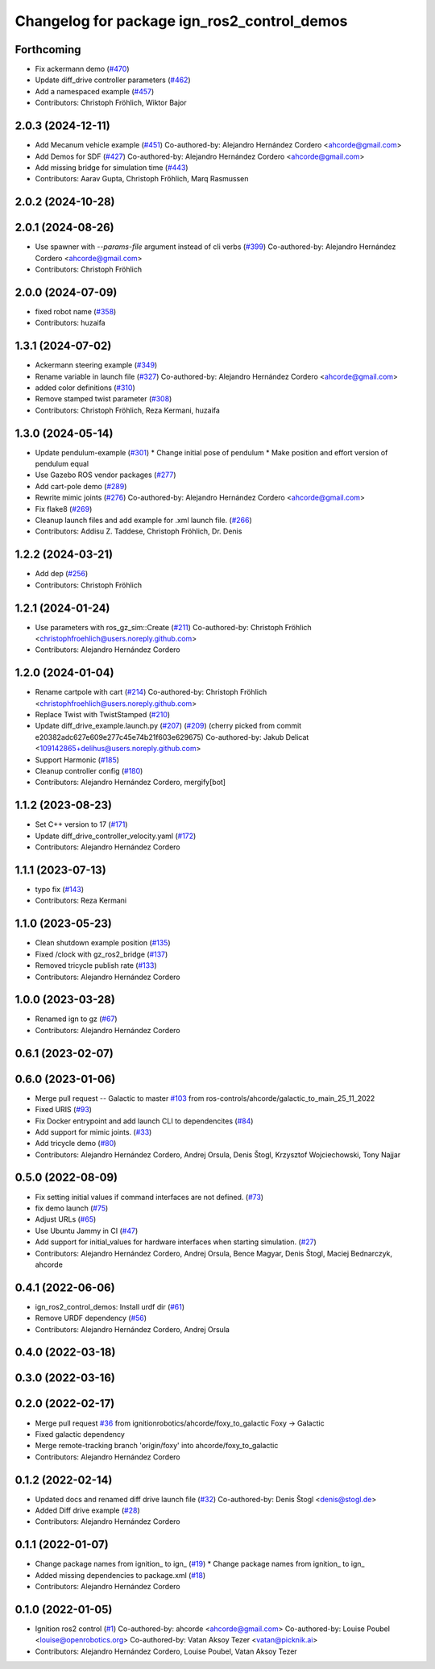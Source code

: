 ^^^^^^^^^^^^^^^^^^^^^^^^^^^^^^^^^^^^^^^^^^^^^^^^^
Changelog for package ign_ros2_control_demos
^^^^^^^^^^^^^^^^^^^^^^^^^^^^^^^^^^^^^^^^^^^^^^^^^

Forthcoming
-----------
* Fix ackermann demo (`#470 <https://github.com/ros-controls/gz_ros2_control/issues/470>`_)
* Update diff_drive controller parameters (`#462 <https://github.com/ros-controls/gz_ros2_control/issues/462>`_)
* Add a namespaced example (`#457 <https://github.com/ros-controls/gz_ros2_control/issues/457>`_)
* Contributors: Christoph Fröhlich, Wiktor Bajor

2.0.3 (2024-12-11)
------------------
* Add Mecanum vehicle example (`#451 <https://github.com/ros-controls/gz_ros2_control/issues/451>`_)
  Co-authored-by: Alejandro Hernández Cordero <ahcorde@gmail.com>
* Add Demos for SDF (`#427 <https://github.com/ros-controls/gz_ros2_control/issues/427>`_)
  Co-authored-by: Alejandro Hernández Cordero <ahcorde@gmail.com>
* Add missing bridge for simulation time (`#443 <https://github.com/ros-controls/gz_ros2_control/issues/443>`_)
* Contributors: Aarav Gupta, Christoph Fröhlich, Marq Rasmussen

2.0.2 (2024-10-28)
------------------

2.0.1 (2024-08-26)
------------------
* Use spawner with `--params-file` argument instead of cli verbs (`#399 <https://github.com/ros-controls/gz_ros2_control/issues/399>`_)
  Co-authored-by: Alejandro Hernández Cordero <ahcorde@gmail.com>
* Contributors: Christoph Fröhlich

2.0.0 (2024-07-09)
------------------
* fixed robot name (`#358 <https://github.com/ros-controls/gz_ros2_control/issues/358>`_)
* Contributors: huzaifa

1.3.1 (2024-07-02)
------------------
* Ackermann steering example (`#349 <https://github.com/ros-controls/gz_ros2_control/issues/349>`_)
* Rename variable in launch file (`#327 <https://github.com/ros-controls/gz_ros2_control/issues/327>`_)
  Co-authored-by: Alejandro Hernández Cordero <ahcorde@gmail.com>
* added color definitions (`#310 <https://github.com/ros-controls/gz_ros2_control/issues/310>`_)
* Remove stamped twist parameter (`#308 <https://github.com/ros-controls/gz_ros2_control/issues/308>`_)
* Contributors: Christoph Fröhlich, Reza Kermani, huzaifa

1.3.0 (2024-05-14)
------------------
* Update pendulum-example  (`#301 <https://github.com/ros-controls/gz_ros2_control/issues/301>`_)
  * Change initial pose of pendulum
  * Make position and effort version of pendulum equal
* Use Gazebo ROS vendor packages (`#277 <https://github.com/ros-controls/gz_ros2_control/issues/277>`_)
* Add cart-pole demo (`#289 <https://github.com/ros-controls/gz_ros2_control/issues/289>`_)
* Rewrite mimic joints (`#276 <https://github.com/ros-controls/gz_ros2_control/issues/276>`_)
  Co-authored-by: Alejandro Hernández Cordero <ahcorde@gmail.com>
* Fix flake8 (`#269 <https://github.com/ros-controls/gz_ros2_control/issues/269>`_)
* Cleanup launch files and add example for .xml launch file. (`#266 <https://github.com/ros-controls/gz_ros2_control/issues/266>`_)
* Contributors: Addisu Z. Taddese, Christoph Fröhlich, Dr. Denis

1.2.2 (2024-03-21)
------------------
* Add dep (`#256 <https://github.com/ros-controls/gz_ros2_control/issues/256>`_)
* Contributors: Christoph Fröhlich

1.2.1 (2024-01-24)
------------------
* Use parameters with ros_gz_sim::Create (`#211 <https://github.com/ros-controls/gz_ros2_control/issues/211>`_)
  Co-authored-by: Christoph Fröhlich <christophfroehlich@users.noreply.github.com>
* Contributors: Alejandro Hernández Cordero

1.2.0 (2024-01-04)
------------------
* Rename cartpole with cart (`#214 <https://github.com/ros-controls/gz_ros2_control/issues/214>`_)
  Co-authored-by: Christoph Fröhlich <christophfroehlich@users.noreply.github.com>
* Replace Twist with TwistStamped (`#210 <https://github.com/ros-controls/gz_ros2_control/issues/210>`_)
* Update diff_drive_example.launch.py (`#207 <https://github.com/ros-controls/gz_ros2_control/issues/207>`_) (`#209 <https://github.com/ros-controls/gz_ros2_control/issues/209>`_)
  (cherry picked from commit e20382adc627e609e277c45e74b21f603e629675)
  Co-authored-by: Jakub Delicat <109142865+delihus@users.noreply.github.com>
* Support Harmonic (`#185 <https://github.com/ros-controls/gz_ros2_control/issues/185>`_)
* Cleanup controller config (`#180 <https://github.com/ros-controls/gz_ros2_control/issues/180>`_)
* Contributors: Alejandro Hernández Cordero, mergify[bot]

1.1.2 (2023-08-23)
------------------
* Set C++ version to 17 (`#171 <https://github.com/ros-controls/gz_ros2_control/issues/171>`_)
* Update diff_drive_controller_velocity.yaml (`#172 <https://github.com/ros-controls/gz_ros2_control/issues/172>`_)
* Contributors: Alejandro Hernández Cordero

1.1.1 (2023-07-13)
------------------
* typo fix (`#143 <https://github.com/ros-controls/gz_ros2_control//issues/143>`_)
* Contributors: Reza Kermani

1.1.0 (2023-05-23)
------------------
* Clean shutdown example position (`#135 <https://github.com/ros-controls/gz_ros2_control/issues/135>`_)
* Fixed /clock with gz_ros2_bridge (`#137 <https://github.com/ros-controls/gz_ros2_control/issues/137>`_)
* Removed tricycle publish rate (`#133 <https://github.com/ros-controls/gz_ros2_control/issues/133>`_)
* Contributors: Alejandro Hernández Cordero

1.0.0 (2023-03-28)
------------------
* Renamed ign to gz (`#67 <https://github.com/ros-controls/gz_ros2_control/issues/67>`_)
* Contributors: Alejandro Hernández Cordero

0.6.1 (2023-02-07)
------------------

0.6.0 (2023-01-06)
------------------
* Merge pull request -- Galactic to master `#103 <https://github.com/ros-controls/gz_ros2_control/issues/103>`_ from ros-controls/ahcorde/galactic_to_main_25_11_2022
* Fixed URIS (`#93 <https://github.com/ros-controls/gz_ros2_control/issues/93>`_)
* Fix Docker entrypoint and add launch CLI to dependencites (`#84 <https://github.com/ros-controls/gz_ros2_control/issues/84>`_)
* Add support for mimic joints. (`#33 <https://github.com/ros-controls/gz_ros2_control/issues/33>`_)
* Add tricycle demo (`#80 <https://github.com/ros-controls/gz_ros2_control/issues/80>`_)
* Contributors: Alejandro Hernández Cordero, Andrej Orsula, Denis Štogl, Krzysztof Wojciechowski, Tony Najjar

0.5.0 (2022-08-09)
------------------
* Fix setting initial values if command interfaces are not defined. (`#73 <https://github.com/ros-controls/gz_ros2_control/issues/73>`_)
* fix demo launch (`#75 <https://github.com/ros-controls/gz_ros2_control/issues/75>`_)
* Adjust URLs (`#65 <https://github.com/ros-controls/gz_ros2_control/issues/65>`_)
* Use Ubuntu Jammy in CI (`#47 <https://github.com/ros-controls/gz_ros2_control/issues/47>`_)
* Add support for initial_values for hardware interfaces when starting simulation. (`#27 <https://github.com/ros-controls/gz_ros2_control/issues/27>`_)
* Contributors: Alejandro Hernández Cordero, Andrej Orsula, Bence Magyar, Denis Štogl, Maciej Bednarczyk, ahcorde

0.4.1 (2022-06-06)
------------------
* ign_ros2_control_demos: Install urdf dir (`#61 <https://github.com/ignitionrobotics/ign_ros2_control/issues/61>`_)
* Remove URDF dependency (`#56 <https://github.com/ignitionrobotics/ign_ros2_control/issues/56>`_)
* Contributors: Alejandro Hernández Cordero, Andrej Orsula


0.4.0 (2022-03-18)
------------------

0.3.0 (2022-03-16)
------------------

0.2.0 (2022-02-17)
------------------
* Merge pull request `#36 <https://github.com/ignitionrobotics/ign_ros2_control/issues/36>`_ from ignitionrobotics/ahcorde/foxy_to_galactic
  Foxy -> Galactic
* Fixed galactic dependency
* Merge remote-tracking branch 'origin/foxy' into ahcorde/foxy_to_galactic
* Contributors: Alejandro Hernández Cordero

0.1.2 (2022-02-14)
------------------
* Updated docs and renamed diff drive launch file (`#32 <https://github.com/ignitionrobotics/ign_ros2_control/issues/32>`_)
  Co-authored-by: Denis Štogl <denis@stogl.de>
* Added Diff drive example (`#28 <https://github.com/ignitionrobotics/ign_ros2_control/issues/28>`_)
* Contributors: Alejandro Hernández Cordero

0.1.1 (2022-01-07)
------------------
* Change package names from ignition\_ to ign\_ (`#19 <https://github.com/ignitionrobotics/ign_ros2_control/issues/19>`_)
  * Change package names from ignition\_ to ign\_
* Added missing dependencies to package.xml (`#18 <https://github.com/ignitionrobotics/ign_ros2_control/pull/21>`_)
* Contributors: Alejandro Hernández Cordero

0.1.0 (2022-01-05)
------------------
* Ignition ros2 control (`#1 <https://github.com/ignitionrobotics/ign_ros2_control/issues/1>`_)
  Co-authored-by: ahcorde <ahcorde@gmail.com>
  Co-authored-by: Louise Poubel <louise@openrobotics.org>
  Co-authored-by: Vatan Aksoy Tezer <vatan@picknik.ai>
* Contributors: Alejandro Hernández Cordero, Louise Poubel, Vatan Aksoy Tezer
